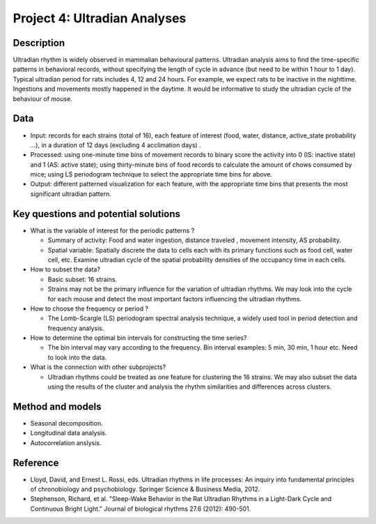 .. _ultradian:

Project 4: Ultradian Analyses
=============================

Description
-----------

Ultradian rhythm is widely observed in mammalian behavioural patterns.
Ultradian analysis aims to find the time-specific patterns in behavioral
records, without specifying the length of cycle in advance (but need to
be within 1 hour to 1 day). Typical ultradian period for rats includes
4, 12 and 24 hours. For example, we expect rats to be inactive in the
nighttime. Ingestions and movements mostly happened in the daytime. It
would be informative to study the ultradian cycle of the behaviour of
mouse.

Data
----

-  Input: records for each strains (total of 16), each feature of
   interest (food, water, distance, active\_state probability ...), in a
   duration of 12 days (excluding 4 acclimation days) .
-  Processed: using one-minute time bins of movement records to binary
   score the activity into 0 (IS: inactive state) and 1 (AS: active
   state); using thirty-minute bins of food records to calculate the
   amount of chows consumed by mice; using LS periodogram technique to
   select the appropriate time bins for above.
-  Output: different patterned visualization for each feature, with the
   appropriate time bins that presents the most significant ultradian
   pattern.

Key questions and potential solutions
-------------------------------------

-  What is the variable of interest for the periodic patterns ?

   -  Summary of activity: Food and water ingestion, distance traveled ,
      movement intensity, AS probability.
   -  Spatial variable: Spatially discrete the data to cells each with
      its primary functions such as food cell, water cell, etc. Examine
      ultradian cycle of the spatial probability densities of the
      occupancy time in each cells.

-  How to subset the data?

   -  Basic subset: 16 strains.
   -  Strains may not be the primary influence for the variation of
      ultradian rhythms. We may look into the cycle for each mouse and
      detect the most important factors influencing the ultradian
      rhythms.

-  How to choose the frequency or period ?

   -  The Lomb-Scargle (LS) periodogram spectral analysis technique, a
      widely used tool in period detection and frequency analysis.

-  How to determine the optimal bin intervals for constructing the time
   series?

   -  The bin interval may vary according to the frequency. Bin interval
      examples: 5 min, 30 min, 1 hour etc. Need to look into the data.

-  What is the connection with other subprojects?

   -  Ultradian rhythms could be treated as one feature for clustering
      the 16 strains. We may also subset the data using the results of
      the cluster and analysis the rhythm similarities and differences
      across clusters.

Method and models
-----------------

-  Seasonal decomposition.
-  Longitudinal data analysis.
-  Autocorrelation anslysis.

Reference
---------

-  Lloyd, David, and Ernest L. Rossi, eds. Ultradian rhythms in life
   processes: An inquiry into fundamental principles of chronobiology
   and psychobiology. Springer Science & Business Media, 2012.
-  Stephenson, Richard, et al. "Sleep-Wake Behavior in the Rat Ultradian
   Rhythms in a Light-Dark Cycle and Continuous Bright Light." Journal
   of biological rhythms 27.6 (2012): 490-501.
